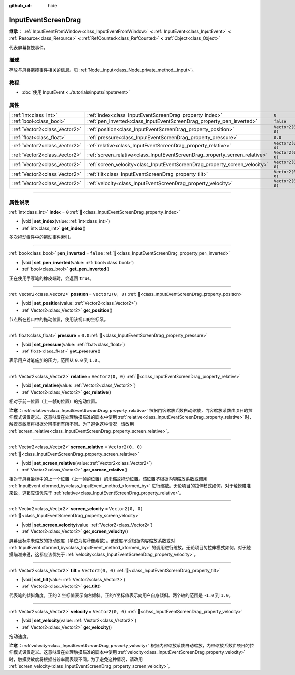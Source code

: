 :github_url: hide

.. DO NOT EDIT THIS FILE!!!
.. Generated automatically from Godot engine sources.
.. Generator: https://github.com/godotengine/godot/tree/4.3/doc/tools/make_rst.py.
.. XML source: https://github.com/godotengine/godot/tree/4.3/doc/classes/InputEventScreenDrag.xml.

.. _class_InputEventScreenDrag:

InputEventScreenDrag
====================

**继承：** :ref:`InputEventFromWindow<class_InputEventFromWindow>` **<** :ref:`InputEvent<class_InputEvent>` **<** :ref:`Resource<class_Resource>` **<** :ref:`RefCounted<class_RefCounted>` **<** :ref:`Object<class_Object>`

代表屏幕拖拽事件。

.. rst-class:: classref-introduction-group

描述
----

存放与屏幕拖拽事件相关的信息。见 :ref:`Node._input<class_Node_private_method__input>`\ 。

.. rst-class:: classref-introduction-group

教程
----

- :doc:`使用 InputEvent <../tutorials/inputs/inputevent>`

.. rst-class:: classref-reftable-group

属性
----

.. table::
   :widths: auto

   +-------------------------------+-----------------------------------------------------------------------------+-------------------+
   | :ref:`int<class_int>`         | :ref:`index<class_InputEventScreenDrag_property_index>`                     | ``0``             |
   +-------------------------------+-----------------------------------------------------------------------------+-------------------+
   | :ref:`bool<class_bool>`       | :ref:`pen_inverted<class_InputEventScreenDrag_property_pen_inverted>`       | ``false``         |
   +-------------------------------+-----------------------------------------------------------------------------+-------------------+
   | :ref:`Vector2<class_Vector2>` | :ref:`position<class_InputEventScreenDrag_property_position>`               | ``Vector2(0, 0)`` |
   +-------------------------------+-----------------------------------------------------------------------------+-------------------+
   | :ref:`float<class_float>`     | :ref:`pressure<class_InputEventScreenDrag_property_pressure>`               | ``0.0``           |
   +-------------------------------+-----------------------------------------------------------------------------+-------------------+
   | :ref:`Vector2<class_Vector2>` | :ref:`relative<class_InputEventScreenDrag_property_relative>`               | ``Vector2(0, 0)`` |
   +-------------------------------+-----------------------------------------------------------------------------+-------------------+
   | :ref:`Vector2<class_Vector2>` | :ref:`screen_relative<class_InputEventScreenDrag_property_screen_relative>` | ``Vector2(0, 0)`` |
   +-------------------------------+-----------------------------------------------------------------------------+-------------------+
   | :ref:`Vector2<class_Vector2>` | :ref:`screen_velocity<class_InputEventScreenDrag_property_screen_velocity>` | ``Vector2(0, 0)`` |
   +-------------------------------+-----------------------------------------------------------------------------+-------------------+
   | :ref:`Vector2<class_Vector2>` | :ref:`tilt<class_InputEventScreenDrag_property_tilt>`                       | ``Vector2(0, 0)`` |
   +-------------------------------+-----------------------------------------------------------------------------+-------------------+
   | :ref:`Vector2<class_Vector2>` | :ref:`velocity<class_InputEventScreenDrag_property_velocity>`               | ``Vector2(0, 0)`` |
   +-------------------------------+-----------------------------------------------------------------------------+-------------------+

.. rst-class:: classref-section-separator

----

.. rst-class:: classref-descriptions-group

属性说明
--------

.. _class_InputEventScreenDrag_property_index:

.. rst-class:: classref-property

:ref:`int<class_int>` **index** = ``0`` :ref:`🔗<class_InputEventScreenDrag_property_index>`

.. rst-class:: classref-property-setget

- |void| **set_index**\ (\ value\: :ref:`int<class_int>`\ )
- :ref:`int<class_int>` **get_index**\ (\ )

多次拖动事件中的拖动事件索引。

.. rst-class:: classref-item-separator

----

.. _class_InputEventScreenDrag_property_pen_inverted:

.. rst-class:: classref-property

:ref:`bool<class_bool>` **pen_inverted** = ``false`` :ref:`🔗<class_InputEventScreenDrag_property_pen_inverted>`

.. rst-class:: classref-property-setget

- |void| **set_pen_inverted**\ (\ value\: :ref:`bool<class_bool>`\ )
- :ref:`bool<class_bool>` **get_pen_inverted**\ (\ )

正在使用手写笔的橡皮端时，会返回 ``true``\ 。

.. rst-class:: classref-item-separator

----

.. _class_InputEventScreenDrag_property_position:

.. rst-class:: classref-property

:ref:`Vector2<class_Vector2>` **position** = ``Vector2(0, 0)`` :ref:`🔗<class_InputEventScreenDrag_property_position>`

.. rst-class:: classref-property-setget

- |void| **set_position**\ (\ value\: :ref:`Vector2<class_Vector2>`\ )
- :ref:`Vector2<class_Vector2>` **get_position**\ (\ )

节点所在视口中的拖动位置，使用该视口的坐标系。

.. rst-class:: classref-item-separator

----

.. _class_InputEventScreenDrag_property_pressure:

.. rst-class:: classref-property

:ref:`float<class_float>` **pressure** = ``0.0`` :ref:`🔗<class_InputEventScreenDrag_property_pressure>`

.. rst-class:: classref-property-setget

- |void| **set_pressure**\ (\ value\: :ref:`float<class_float>`\ )
- :ref:`float<class_float>` **get_pressure**\ (\ )

表示用户对笔施加的压力。范围从 ``0.0`` 到 ``1.0`` 。

.. rst-class:: classref-item-separator

----

.. _class_InputEventScreenDrag_property_relative:

.. rst-class:: classref-property

:ref:`Vector2<class_Vector2>` **relative** = ``Vector2(0, 0)`` :ref:`🔗<class_InputEventScreenDrag_property_relative>`

.. rst-class:: classref-property-setget

- |void| **set_relative**\ (\ value\: :ref:`Vector2<class_Vector2>`\ )
- :ref:`Vector2<class_Vector2>` **get_relative**\ (\ )

相对于前一位置（上一帧的位置）的拖动位置。

\ **注意：**\ :ref:`relative<class_InputEventScreenDrag_property_relative>` 根据内容缩放系数自动缩放，内容缩放系数由项目的拉伸模式设置定义。这意味着在处理触摸瞄准的脚本中使用 :ref:`relative<class_InputEventScreenDrag_property_relative>` 时，触摸灵敏度将根据分辨率而有所不同。为了避免这种情况，请改用 :ref:`screen_relative<class_InputEventScreenDrag_property_screen_relative>`\ 。

.. rst-class:: classref-item-separator

----

.. _class_InputEventScreenDrag_property_screen_relative:

.. rst-class:: classref-property

:ref:`Vector2<class_Vector2>` **screen_relative** = ``Vector2(0, 0)`` :ref:`🔗<class_InputEventScreenDrag_property_screen_relative>`

.. rst-class:: classref-property-setget

- |void| **set_screen_relative**\ (\ value\: :ref:`Vector2<class_Vector2>`\ )
- :ref:`Vector2<class_Vector2>` **get_screen_relative**\ (\ )

相对于屏幕坐标中的上一个位置（上一帧的位置）的未缩放拖动位置。该位置\ *不*\ 根据内容缩放系数或调用 :ref:`InputEvent.xformed_by<class_InputEvent_method_xformed_by>` 进行缩放。无论项目的拉伸模式如何，对于触摸瞄准来说，这都应该优先于 :ref:`relative<class_InputEventScreenDrag_property_relative>`\ 。

.. rst-class:: classref-item-separator

----

.. _class_InputEventScreenDrag_property_screen_velocity:

.. rst-class:: classref-property

:ref:`Vector2<class_Vector2>` **screen_velocity** = ``Vector2(0, 0)`` :ref:`🔗<class_InputEventScreenDrag_property_screen_velocity>`

.. rst-class:: classref-property-setget

- |void| **set_screen_velocity**\ (\ value\: :ref:`Vector2<class_Vector2>`\ )
- :ref:`Vector2<class_Vector2>` **get_screen_velocity**\ (\ )

屏幕坐标中未缩放的拖动速度（单位为每秒像素数）。该速度\ *不会*\ 根据内容缩放系数或对 :ref:`InputEvent.xformed_by<class_InputEvent_method_xformed_by>` 的调用进行缩放。无论项目的拉伸模式如何，对于触摸瞄准来说，这都应该优先于 :ref:`velocity<class_InputEventScreenDrag_property_velocity>`\ 。

.. rst-class:: classref-item-separator

----

.. _class_InputEventScreenDrag_property_tilt:

.. rst-class:: classref-property

:ref:`Vector2<class_Vector2>` **tilt** = ``Vector2(0, 0)`` :ref:`🔗<class_InputEventScreenDrag_property_tilt>`

.. rst-class:: classref-property-setget

- |void| **set_tilt**\ (\ value\: :ref:`Vector2<class_Vector2>`\ )
- :ref:`Vector2<class_Vector2>` **get_tilt**\ (\ )

代表笔的倾斜角度。正的 X 坐标值表示向右倾斜。正的Y坐标值表示向用户自身倾斜。两个轴的范围是 ``-1.0`` 到 ``1.0``\ 。

.. rst-class:: classref-item-separator

----

.. _class_InputEventScreenDrag_property_velocity:

.. rst-class:: classref-property

:ref:`Vector2<class_Vector2>` **velocity** = ``Vector2(0, 0)`` :ref:`🔗<class_InputEventScreenDrag_property_velocity>`

.. rst-class:: classref-property-setget

- |void| **set_velocity**\ (\ value\: :ref:`Vector2<class_Vector2>`\ )
- :ref:`Vector2<class_Vector2>` **get_velocity**\ (\ )

拖动速度。

\ **注意：**\ :ref:`velocity<class_InputEventScreenDrag_property_velocity>` 根据内容缩放系数自动缩放，内容缩放系数由项目的拉伸模式设置定义。这意味着在处理触摸瞄准的脚本中使用 :ref:`velocity<class_InputEventScreenDrag_property_velocity>` 时，触摸灵敏度将根据分辨率而表现不同。为了避免这种情况，请改用 :ref:`screen_velocity<class_InputEventScreenDrag_property_screen_velocity>`\ 。

.. |virtual| replace:: :abbr:`virtual (本方法通常需要用户覆盖才能生效。)`
.. |const| replace:: :abbr:`const (本方法无副作用，不会修改该实例的任何成员变量。)`
.. |vararg| replace:: :abbr:`vararg (本方法除了能接受在此处描述的参数外，还能够继续接受任意数量的参数。)`
.. |constructor| replace:: :abbr:`constructor (本方法用于构造某个类型。)`
.. |static| replace:: :abbr:`static (调用本方法无需实例，可直接使用类名进行调用。)`
.. |operator| replace:: :abbr:`operator (本方法描述的是使用本类型作为左操作数的有效运算符。)`
.. |bitfield| replace:: :abbr:`BitField (这个值是由下列位标志构成位掩码的整数。)`
.. |void| replace:: :abbr:`void (无返回值。)`
